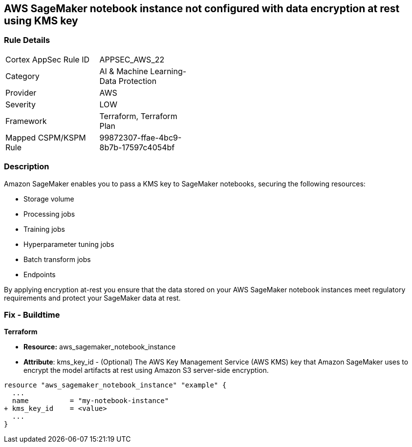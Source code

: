 == AWS SageMaker notebook instance not configured with data encryption at rest using KMS key


=== Rule Details

[width=45%]
|===
|Cortex AppSec Rule ID |APPSEC_AWS_22
|Category |AI & Machine Learning-Data Protection
|Provider |AWS
|Severity |LOW
|Framework |Terraform, Terraform Plan
|Mapped CSPM/KSPM Rule |99872307-ffae-4bc9-8b7b-17597c4054bf
|===


=== Description 


Amazon SageMaker enables you to pass a KMS key to SageMaker notebooks, securing the following resources:

* Storage volume
* Processing jobs
* Training jobs
* Hyperparameter tuning jobs
* Batch transform jobs
* Endpoints

By applying encryption at-rest you ensure that the data stored on your AWS SageMaker notebook instances meet regulatory requirements and protect your SageMaker data at rest.

////

=== Fix - Runtime

* AWS Console* 

. Log in to the AWS Management Console at https://console.aws.amazon.com/.

. Open the https://console.aws.amazon.com/sagemaker/ [Amazon SageMaker console].

. Select Notebook instances, then click * Create Notebook Instance*.

. On the Create Notebook Instance page, provide the required information.

. The * Encryption key* lets you encrypt data on the ML storage volume attached to the notebook instance using an AWS Key Management Service (AWS KMS) key.
+
If you plan to store sensitive information on the ML storage volume, consider encrypting the information.


* CLI Command* 


To create a SageMaker notebook instance:


[source,shell]
----
{
 "  create-notebook-instance
--notebook-instance-name & lt;value>
--instance-type & lt;value>
--kms-key-id & lt;value>",
}
----

////



=== Fix - Buildtime


*Terraform* 


* *Resource:* aws_sagemaker_notebook_instance
* *Attribute*: kms_key_id - (Optional) The AWS Key Management Service (AWS KMS) key that Amazon SageMaker uses to encrypt the model artifacts at rest using Amazon S3 server-side encryption.


[source,go]
----
resource "aws_sagemaker_notebook_instance" "example" {
  ...
  name          = "my-notebook-instance"
+ kms_key_id    = <value>
  ...
}
----
